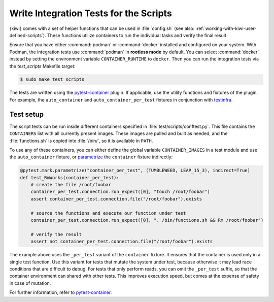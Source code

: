 Write Integration Tests for the Scripts
---------------------------------------

{kiwi} comes with a set of helper functions that can be used in :file:`config.sh` (see
also: :ref:`working-with-kiwi-user-defined-scripts`). These functions utilize containers
to run the individual tasks and verify the final result.

Ensure that you have either :command:`podman` or :command:`docker` installed and
configured on your system. With Podman, the integration tests use :command:`podman` in
**rootless mode** by default. You can select
:command:`docker` instead by setting the environment variable
``CONTAINER_RUNTIME`` to ``docker``. Then you can run the integration tests via
the `test_scripts` Makefile target:

.. code:: shell-session

    $ sudo make test_scripts


The tests are written using the `pytest-container
<https://github.com/dcermak/pytest_container>`__ plugin. If applicable,
use the utility functions and fixtures of the plugin. For example, the
``auto_container`` and ``auto_container_per_test`` fixtures in conjunction with
`testinfra <https://testinfra.readthedocs.io/>`__.


Test setup
~~~~~~~~~~

The script tests can be run inside different containers specified in
:file:`test/scripts/conftest.py`. This file contains the ``CONTAINERS`` list
with all currently present images. These images are pulled and built as needed,
and the :file:`functions.sh` is copied into :file:`/bin/`, so it is
available in ``PATH``.

To use any of these containers, you can either define the global variable
``CONTAINER_IMAGES`` in a test module and use the ``auto_container`` fixture, or
`parametrize <https://docs.pytest.org/en/stable/parametrize.html>`__ the
``container`` fixture indirectly:

.. code:: python

    @pytest.mark.parametrize("container_per_test", (TUMBLEWEED, LEAP_15_3), indirect=True)
    def test_RmWorks(container_per_test):
        # create the file /root/foobar
        container_per_test.connection.run_expect([0], "touch /root/foobar")
        assert container_per_test.connection.file("/root/foobar").exists

        # source the functions and execute our function under test
        container_per_test.connection.run_expect([0], ". /bin/functions.sh && Rm /root/foobar")

        # verify the result
        assert not container_per_test.connection.file("/root/foobar").exists


The example above uses the ``_per_test`` variant of the ``container`` fixture.
It ensures that the container is used only in a single test function. Use this
variant for tests that mutate the system under test, because otherwise it may
lead race conditions that are difficult to debug. For tests that only perform
reads, you can omit the ``_per_test`` suffix, so that the container environment can
shared with other tests. This improves execution speed, but comes at the
expense of safety in case of mutation.

For further information, refer to `pytest-container
<https://github.com/dcermak/pytest_container>`__.

